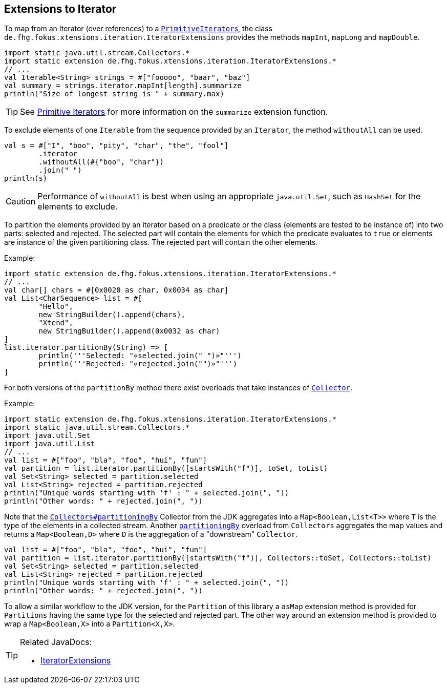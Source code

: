 
== Extensions to Iterator

To map from an Iterator (over references) to a link:https://docs.oracle.com/javase/9/docs/api/java/util/PrimitiveIterator.html[``PrimitiveIterator``s],
the class `de.fhg.fokus.xtensions.iteration.IteratorExtensions` provides the methods `mapInt`, `mapLong` and `mapDouble`.

[source,xtend]
----
import static java.util.stream.Collectors.*
import static extension de.fhg.fokus.xtensions.iteration.IteratorExtensions.*
// ...
val Iterable<String> strings = #["fooooo", "baar", "baz"]
val summary = strings.iterator.mapInt[length].summarize
println("Size of longest string is " + summary.max)
----

TIP: See <<09_primitive_iterators.adoc#,Primitive Iterators>> for more information on the `summarize` extension function. 


To exclude elements of one `Iterable` from the sequence provided by an `Iterator`, the method `withoutAll` can be used.
[source,xtend]
----
val s = #["I", "boo", "pity", "char", "the", "fool"]
	.iterator
	.withoutAll(#{"boo", "char"})
	.join(" ")
println(s)
----

CAUTION: Performance of `withoutAll` is best when using an appropriate `java.util.Set`, such as `HashSet` for the elements to exclude.


To partition the elements provided by an iterator based on a predicate or the class (elements are tested to be instance of) into two parts: 
selected and rejected. The selected part will contain the elements for which the predicate evaluates to `true` or elements are instance 
of the given partitioning class. The rejected part will contain the other elements. 

Example:


[source,xtend]
----
import static extension de.fhg.fokus.xtensions.iteration.IteratorExtensions.*
// ...
val char[] chars = #[0x0020 as char, 0x0034 as char]
val List<CharSequence> list = #[
	"Hello", 
	new StringBuilder().append(chars), 
	"Xtend", 
	new StringBuilder().append(0x0032 as char)
]
list.iterator.partitionBy(String) => [
	println('''Selected: "«selected.join(" ")»"''')	
	println('''Rejected: "«rejected.join("")»"''')
]
---- 

For both versions of the `partitionBy` method there exist overloads that take instances of https://docs.oracle.com/javase/8/docs/api/java/util/stream/Collector.html[`Collector`].

Example:


[source,xtend]
----
import static extension de.fhg.fokus.xtensions.iteration.IteratorExtensions.*
import static java.util.stream.Collectors.*
import java.util.Set
import java.util.List
// ...
val list = #["foo", "bla", "foo", "hui", "fun"]
val partition = list.iterator.partitionBy([startsWith("f")], toSet, toList)
val Set<String> selected = partition.selected
val List<String> rejected = partition.rejected
println("Unique words starting with 'f' : " + selected.join(", "))
println("Other words: " + rejected.join(", "))
---- 


Note that the https://docs.oracle.com/javase/8/docs/api/java/util/stream/Collectors.html#partitioningBy-java.util.function.Predicate-[`Collectors#partitioningBy`] Collector from the JDK aggregates into a `Map<Boolean,List<T>>` where `T` is the type of the elements in a collected stream. Another https://docs.oracle.com/javase/8/docs/api/java/util/stream/Collectors.html#partitioningBy-java.util.function.Predicate-java.util.stream.Collector-[`partitioningBy`] overload from `Collectors` aggregates the map values and returns a `Map<Boolean,D>` where `D` is the aggregation of a "downstream" `Collector`. 


[source,xtend]
----
val list = #["foo", "bla", "foo", "hui", "fun"]
val partition = list.iterator.partitionBy([startsWith("f")], Collectors::toSet, Collectors::toList)
val Set<String> selected = partition.selected
val List<String> rejected = partition.rejected
println("Unique words starting with 'f' : " + selected.join(", "))
println("Other words: " + rejected.join(", "))
---- 

To allow a similar workflow to the JDK version, for the `Partition` of this library a `asMap` extension method is provided 
for `Partitions` having the same type for the selected and rejected part. The other way around an extension method is provided 
to wrap a `Map<Boolean,X>` into a `Partition<X,X>`.


[TIP]
====
Related JavaDocs:

* https://javadoc.io/page/com.github.fraunhoferfokus.xtensions/de.fhg.fokus.xtensions/latest/de/fhg/fokus/xtensions/iteration/IteratorExtensions.html[IteratorExtensions]
====
